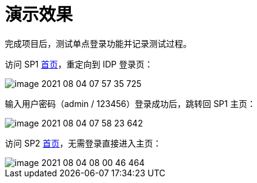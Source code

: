 = 演示效果

完成项目后，测试单点登录功能并记录测试过程。

访问 SP1 http://127.0.0.1:9301/oidc-sp-1[首页^]，重定向到 IDP 登录页：

image::image-2021-08-04-07-57-35-725.png[]

输入用户密码（admin / 123456）登录成功后，跳转回 SP1 主页：

image::image-2021-08-04-07-58-23-642.png[]

访问 SP2 http://127.0.0.1:9302/oidc-sp-2[首页^]，无需登录直接进入主页：

image::image-2021-08-04-08-00-46-464.png[]

